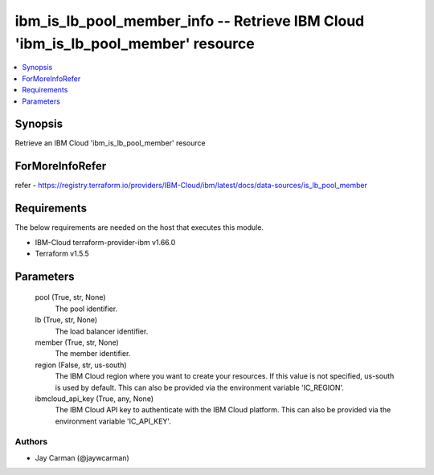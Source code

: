 
ibm_is_lb_pool_member_info -- Retrieve IBM Cloud 'ibm_is_lb_pool_member' resource
=================================================================================

.. contents::
   :local:
   :depth: 1


Synopsis
--------

Retrieve an IBM Cloud 'ibm_is_lb_pool_member' resource


ForMoreInfoRefer
----------------
refer - https://registry.terraform.io/providers/IBM-Cloud/ibm/latest/docs/data-sources/is_lb_pool_member

Requirements
------------
The below requirements are needed on the host that executes this module.

- IBM-Cloud terraform-provider-ibm v1.66.0
- Terraform v1.5.5



Parameters
----------

  pool (True, str, None)
    The pool identifier.


  lb (True, str, None)
    The load balancer identifier.


  member (True, str, None)
    The member identifier.


  region (False, str, us-south)
    The IBM Cloud region where you want to create your resources. If this value is not specified, us-south is used by default. This can also be provided via the environment variable 'IC_REGION'.


  ibmcloud_api_key (True, any, None)
    The IBM Cloud API key to authenticate with the IBM Cloud platform. This can also be provided via the environment variable 'IC_API_KEY'.













Authors
~~~~~~~

- Jay Carman (@jaywcarman)

